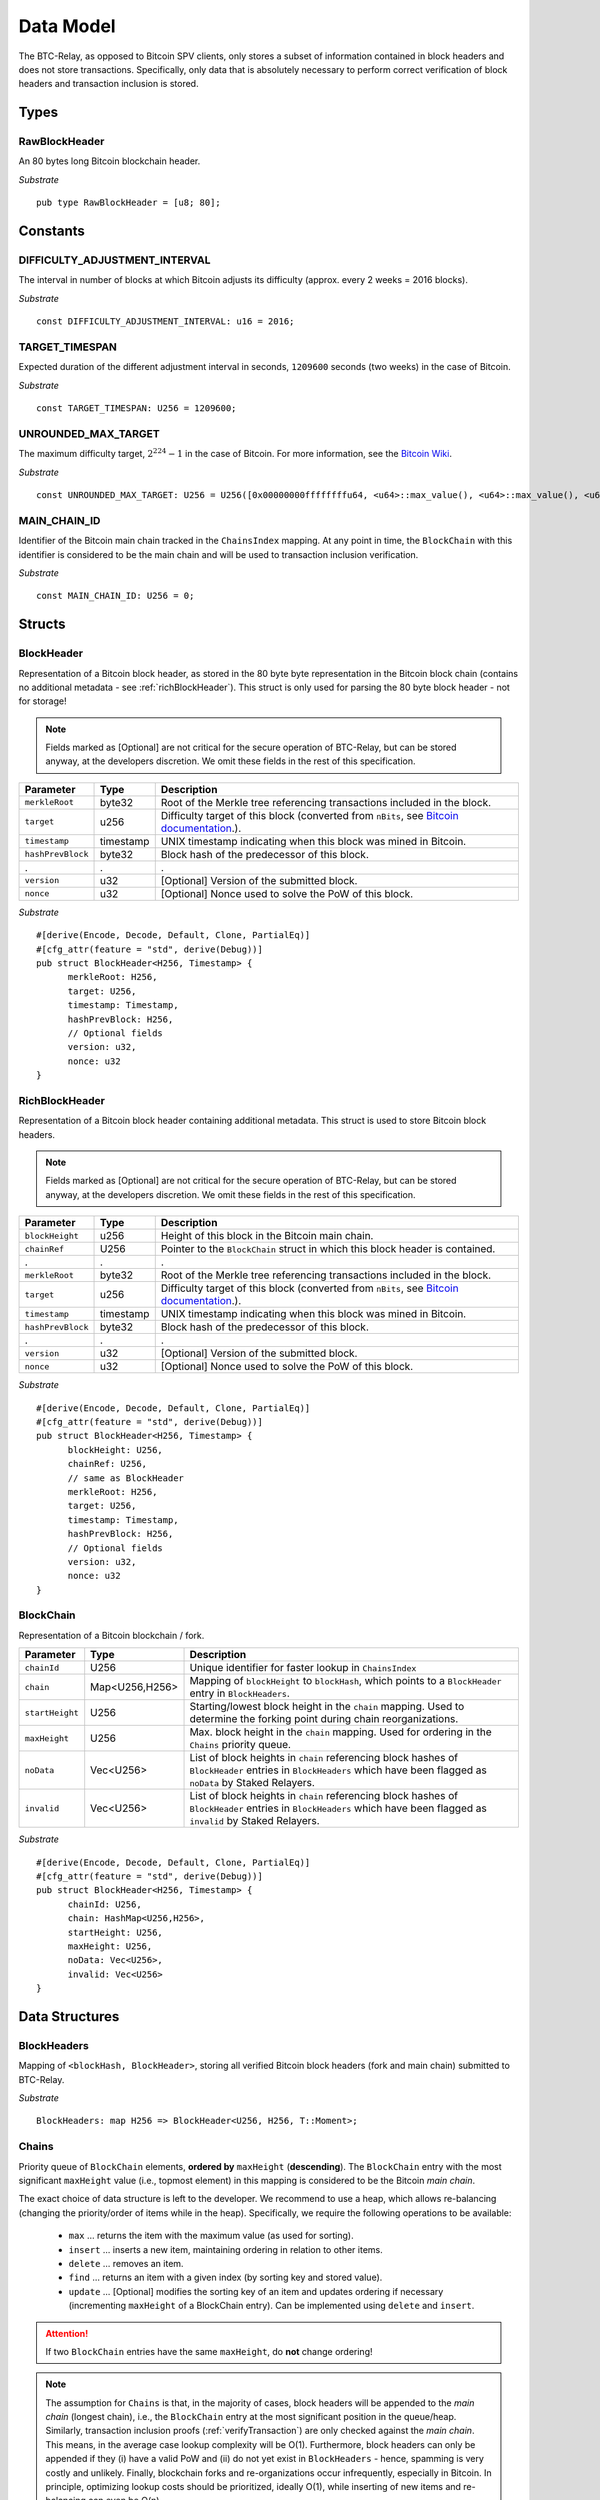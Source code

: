 .. _data-model:


Data Model
============

The BTC-Relay, as opposed to Bitcoin SPV clients, only stores a subset of information contained in block headers and does not store transactions. 
Specifically, only data that is absolutely necessary to perform correct verification of block headers and transaction inclusion is stored. 

Types
~~~~~

RawBlockHeader
..............

An 80 bytes long Bitcoin blockchain header.

*Substrate* ::

   pub type RawBlockHeader = [u8; 80];


Constants
~~~~~~~~~

DIFFICULTY_ADJUSTMENT_INTERVAL
..............................

The interval in number of blocks at which Bitcoin adjusts its difficulty (approx. every 2 weeks = 2016 blocks).

*Substrate* ::

  const DIFFICULTY_ADJUSTMENT_INTERVAL: u16 = 2016;

TARGET_TIMESPAN
...............

Expected duration of the different adjustment interval in seconds, ``1209600`` seconds (two weeks) in the case of Bitcoin.

*Substrate* ::

  const TARGET_TIMESPAN: U256 = 1209600;

UNROUNDED_MAX_TARGET
....................

The maximum difficulty target, :math:`2^{224}-1` in the case of Bitcoin. For more information, see the `Bitcoin Wiki <https://en.bitcoin.it/wiki/Target>`_.

*Substrate* ::

    const UNROUNDED_MAX_TARGET: U256 = U256([0x00000000ffffffffu64, <u64>::max_value(), <u64>::max_value(), <u64>::max_value()]);

MAIN_CHAIN_ID
.............

Identifier of the Bitcoin main chain tracked in the ``ChainsIndex`` mapping. At any point in time, the ``BlockChain`` with this identifier is considered to be the main chain and will be used to transaction inclusion verification.

*Substrate* ::

    const MAIN_CHAIN_ID: U256 = 0;

Structs
~~~~~~~
  
BlockHeader
...........

Representation of a Bitcoin block header, as stored in the 80 byte byte representation in the Bitcoin block chain (contains no additional metadata - see :ref:`richBlockHeader`). 
This struct is only used for parsing the 80 byte block header - not for storage! 

.. note:: Fields marked as [Optional] are not critical for the secure operation of BTC-Relay, but can be stored anyway, at the developers discretion. We omit these fields in the rest of this specification. 

.. tabularcolumns:: |l|l|L|

======================  =========  ========================================================================
Parameter               Type       Description
======================  =========  ========================================================================
``merkleRoot``          byte32     Root of the Merkle tree referencing transactions included in the block.
``target``              u256       Difficulty target of this block (converted from ``nBits``, see `Bitcoin documentation <https://bitcoin.org/en/developer-reference#target-nbits>`_.).
``timestamp``           timestamp  UNIX timestamp indicating when this block was mined in Bitcoin.
``hashPrevBlock``       byte32     Block hash of the predecessor of this block.
.                       .          .
``version``             u32        [Optional] Version of the submitted block.
``nonce``               u32        [Optional] Nonce used to solve the PoW of this block. 
======================  =========  ========================================================================

*Substrate* 

::

  #[derive(Encode, Decode, Default, Clone, PartialEq)]
  #[cfg_attr(feature = "std", derive(Debug))]
  pub struct BlockHeader<H256, Timestamp> {
        merkleRoot: H256,
        target: U256,
        timestamp: Timestamp,
        hashPrevBlock: H256,
        // Optional fields
        version: u32, 
        nonce: u32
  }

.. _richBlockHeader: 

RichBlockHeader
................

Representation of a Bitcoin block header containing additional metadata. This struct is used to store Bitcoin block headers. 

.. note:: Fields marked as [Optional] are not critical for the secure operation of BTC-Relay, but can be stored anyway, at the developers discretion. We omit these fields in the rest of this specification. 

.. tabularcolumns:: |l|l|L|

======================  =========  ========================================================================
Parameter               Type       Description
======================  =========  ========================================================================
``blockHeight``         u256       Height of this block in the Bitcoin main chain.
``chainRef``            U256       Pointer to the ``BlockChain`` struct in which this block header is contained.
.                       .          .
``merkleRoot``          byte32     Root of the Merkle tree referencing transactions included in the block.
``target``              u256       Difficulty target of this block (converted from ``nBits``, see `Bitcoin documentation <https://bitcoin.org/en/developer-reference#target-nbits>`_.).
``timestamp``           timestamp  UNIX timestamp indicating when this block was mined in Bitcoin.
``hashPrevBlock``       byte32     Block hash of the predecessor of this block.
.                       .          .
``version``             u32        [Optional] Version of the submitted block.
``nonce``               u32        [Optional] Nonce used to solve the PoW of this block. 
======================  =========  ========================================================================

*Substrate* 

::

  #[derive(Encode, Decode, Default, Clone, PartialEq)]
  #[cfg_attr(feature = "std", derive(Debug))]
  pub struct BlockHeader<H256, Timestamp> {
        blockHeight: U256,
        chainRef: U256,
        // same as BlockHeader
        merkleRoot: H256,
        target: U256,
        timestamp: Timestamp,
        hashPrevBlock: H256,
        // Optional fields
        version: u32, 
        nonce: u32
  }



BlockChain
..........

Representation of a Bitcoin blockchain / fork.

.. tabularcolumns:: |l|l|L|

======================  ==============  ========================================================================
Parameter               Type            Description
======================  ==============  ========================================================================
``chainId``             U256            Unique identifier for faster lookup in ``ChainsIndex``
``chain``               Map<U256,H256>  Mapping of ``blockHeight`` to ``blockHash``, which points to a ``BlockHeader`` entry in ``BlockHeaders``.
``startHeight``         U256            Starting/lowest block height in the ``chain`` mapping. Used to determine the forking point during chain reorganizations.
``maxHeight``           U256            Max. block height in the ``chain`` mapping. Used for ordering in the ``Chains`` priority queue.
``noData``              Vec<U256>       List of block heights in ``chain`` referencing block hashes of ``BlockHeader`` entries in ``BlockHeaders`` which have been flagged as ``noData`` by Staked Relayers.
``invalid``             Vec<U256>       List of block heights in ``chain`` referencing block hashes of ``BlockHeader`` entries in ``BlockHeaders`` which have been flagged as ``invalid`` by Staked Relayers.
======================  ==============  ========================================================================

*Substrate* 

::

  #[derive(Encode, Decode, Default, Clone, PartialEq)]
  #[cfg_attr(feature = "std", derive(Debug))]
  pub struct BlockHeader<H256, Timestamp> {
        chainId: U256,
        chain: HashMap<U256,H256>,
        startHeight: U256,
        maxHeight: U256,
        noData: Vec<U256>, 
        invalid: Vec<U256>
  }


Data Structures
~~~~~~~~~~~~~~~

BlockHeaders
............

Mapping of ``<blockHash, BlockHeader>``, storing all verified Bitcoin block headers (fork and main chain) submitted to BTC-Relay.

*Substrate* ::

  BlockHeaders: map H256 => BlockHeader<U256, H256, T::Moment>;


Chains
.........

Priority queue of ``BlockChain`` elements, **ordered by** ``maxHeight`` (**descending**).
The ``BlockChain`` entry with the most significant ``maxHeight`` value (i.e., topmost element) in this mapping is considered to be the Bitcoin *main chain*.

The exact choice of data structure is left to the developer. We recommend to use a heap, which allows re-balancing (changing the priority/order of items while in the heap). Specifically, we require the following operations to be available:

  * ``max`` ... returns the item with the maximum value (as used for sorting).
  * ``insert`` ... inserts a new item, maintaining ordering in relation to other items.
  * ``delete`` ... removes an item.
  * ``find`` ... returns an item with a given index (by sorting key and stored value).
  * ``update`` ... [Optional] modifies the sorting key of an item and updates ordering if necessary (incrementing ``maxHeight`` of a BlockChain entry). Can be implemented using ``delete`` and ``insert``.

.. attention:: If two ``BlockChain`` entries have the same ``maxHeight``, do **not** change ordering! 

.. note:: The assumption for ``Chains`` is that, in the majority of cases, block headers will be appended to the *main chain* (longest chain), i.e., the ``BlockChain`` entry at the most significant position in the queue/heap. Similarly, transaction inclusion proofs (:ref:`verifyTransaction`) are only checked against the *main chain*. This means, in the average case lookup complexity will be O(1). Furthermore, block headers can only be appended if they (i) have a valid PoW and (ii) do not yet exist in ``BlockHeaders`` - hence, spamming is very costly and unlikely. Finally, blockchain forks and re-organizations occur infrequently, especially in Bitcoin. In principle, optimizing lookup costs should be prioritized, ideally O(1), while inserting of new items and re-balancing can even be O(n). 

.. *Substrate* ::
  // ideally:
  // Chains: PriorityQueue<BlockChain, Ord>;
  // alternative:
  Chains: BinaryHeap<BlockChain, Ord>;
  impl Ord for BlockChain {
    fn cmp(&self, other: &BlockChain) -> Ordering {
    other.maxHeight.cmp(&self.maxHeight)
    // Keeps ordering if equal ("first seen" as in Bitcoin)
    }
  }
  // Also needs to be implemented for BinaryHeap
  impl PartialOrd for BlockChain {
    fn partial_cmp(&self, other: &BlockChain) -> Option<Ordering> {
        Some(self.cmp(other))
    }
  }
  

.. attention:: ``PriorityQueue`` is **currently not** natively supported in Substrate. A Rust implementation can be found `here <https://docs.rs/priority-queue/0.7.0/priority_queue/>`_, which has O(1) lookup and O(log(n)) re-balancing. This functionality can be emulated using a ``LinkedList`` by maintaining ordering upon insertion (worst case O(n), but will be O(1) is most cases as explained above). In theory, this can also be implemented using a ``BinaryHeap`` by deleting and re-inserting ``BlockChain`` entries when necessary.


ChainsIndex
............

Auxiliary mapping of ``BlockChain`` structs to unique identifiers, for faster read access / lookup ``<U256, BlockChain>``, 

*Substrate* ::

  ChainsIndex: map U256 => BlockChain<H256>;

BestBlock
.........

32 byte Bitcoin block hash (double SHA256) identifying the current blockchain tip, i.e., the ``BlockHeader`` with the highest ``blockHeight`` in the ``BlockChain`` entry, which has the most significant ``height`` in the ``Chains`` priority queue (topmost position). 

*Substrate* ::

  BestBlock: H256;


.. note:: Bitcoin uses SHA256 (32 bytes) for its block hashes, transaction identifiers and Merkle trees. In Substrate, we hence use ``H256`` to represent these hashes.

BestBlockHeight
...............

Integer representing the maximum block height (``height``) in the ``Chains`` priority queue. This is also the ``blockHeight`` of the ``BlockHeader`` entry pointed to by ``BestBlock``.

*Substrate* ::

  BestBlockHeight: U256;


ChainCounter
.................

Integer increment-only counter used to track existing BlockChain entries.
Initialized with 1 (0 is reserved for ``MAIN_CHAIN_ID``).
*Substrate* ::

  ChainCounter: U256 = 1;






